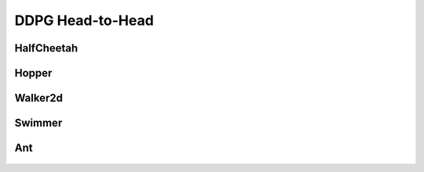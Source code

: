 DDPG Head-to-Head
=================

HalfCheetah
-----------

.. figure:: ../images/plots/ddpg/ddpg_halfcheetah_performance.svg
    :align: center


Hopper
------

.. figure:: ../images/plots/ddpg/ddpg_hopper_performance.svg
    :align: center


Walker2d
--------

.. figure:: ../images/plots/ddpg/ddpg_walker2d_performance.svg
    :align: center

Swimmer
-------

.. figure:: ../images/plots/ddpg/ddpg_swimmer_performance.svg
    :align: center


Ant
---

.. figure:: ../images/plots/ddpg/ddpg_ant_performance.svg
    :align: center